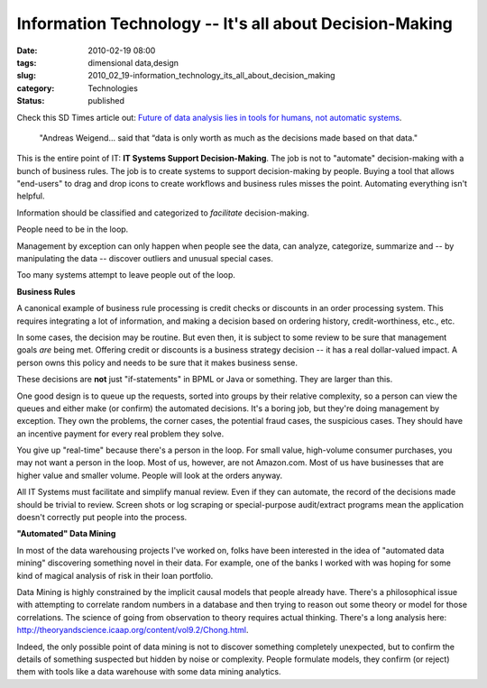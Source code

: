 Information Technology -- It's all about Decision-Making
========================================================

:date: 2010-02-19 08:00
:tags: dimensional data,design
:slug: 2010_02_19-information_technology_its_all_about_decision_making
:category: Technologies
:status: published

Check this SD Times article out: `Future of data analysis lies in tools
for humans, not automatic
systems <http://www.sdtimes.com/link/34139>`__.

    "Andreas Weigend... said that “data is only worth as much as the
    decisions made based on that data."

This is the entire point of IT: **IT Systems Support
Decision-Making**. The job is not to "automate" decision-making with
a bunch of business rules. The job is to create systems to support
decision-making by people. Buying a tool that allows "end-users" to
drag and drop icons to create workflows and business rules misses the
point. Automating everything isn't helpful.

Information should be classified and categorized to *facilitate*
decision-making.

People need to be in the loop.

Management by exception can only happen when people see the data, can
analyze, categorize, summarize and -- by manipulating the data --
discover outliers and unusual special cases.

Too many systems attempt to leave people out of the loop.

**Business Rules**

A canonical example of business rule processing is credit checks or
discounts in an order processing system. This requires integrating a
lot of information, and making a decision based on ordering history,
credit-worthiness, etc., etc.

In some cases, the decision may be routine. But even then, it is
subject to some review to be sure that management goals *are* being
met. Offering credit or discounts is a business strategy decision --
it has a real dollar-valued impact. A person owns this policy and
needs to be sure that it makes business sense.

These decisions are **not** just "if-statements" in BPML or Java or
something. They are larger than this.

One good design is to queue up the requests, sorted into groups by
their relative complexity, so a person can view the queues and either
make (or confirm) the automated decisions. It's a boring job, but
they're doing management by exception. They own the problems, the
corner cases, the potential fraud cases, the suspicious cases. They
should have an incentive payment for every real problem they solve.

You give up "real-time" because there's a person in the loop. For
small value, high-volume consumer purchases, you may not want a
person in the loop. Most of us, however, are not Amazon.com. Most of
us have businesses that are higher value and smaller volume. People
will look at the orders anyway.

All IT Systems must facilitate and simplify manual review. Even if
they can automate, the record of the decisions made should be trivial
to review. Screen shots or log scraping or special-purpose
audit/extract programs mean the application doesn't correctly put
people into the process.

**"Automated" Data Mining**

In most of the data warehousing projects I've worked on, folks have
been interested in the idea of "automated data mining" discovering
something novel in their data. For example, one of the banks I worked
with was hoping for some kind of magical analysis of risk in their
loan portfolio.

Data Mining is highly constrained by the implicit causal models that
people already have. There's a philosophical issue with attempting to
correlate random numbers in a database and then trying to reason out
some theory or model for those correlations. The science of going
from observation to theory requires actual thinking. There's a long
analysis here:
http://theoryandscience.icaap.org/content/vol9.2/Chong.html.

Indeed, the only possible point of data mining is not to discover
something completely unexpected, but to confirm the details of
something suspected but hidden by noise or complexity. People
formulate models, they confirm (or reject) them with tools like a
data warehouse with some data mining analytics.





